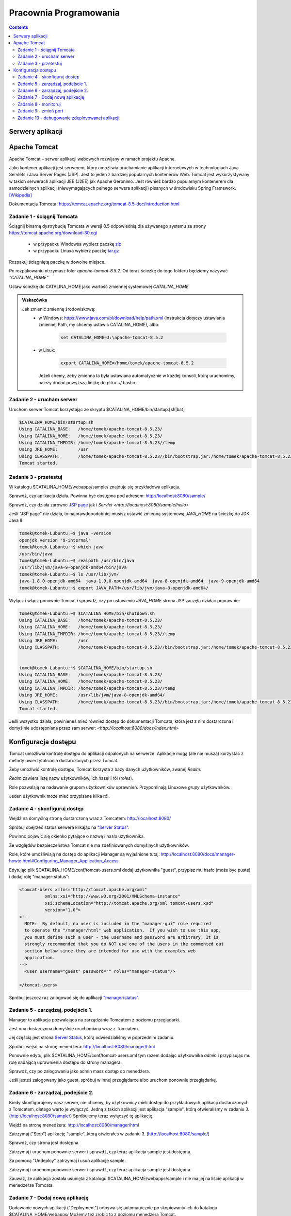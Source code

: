 =======================
Pracownia Programowania
=======================

.. contents::

-----------------
Serwery aplikacji
-----------------


-------------
Apache Tomcat
-------------

Apache Tomcat – serwer aplikacji webowych rozwijany w ramach projektu Apache.

Jako kontener aplikacji jest serwerem, który umożliwia uruchamianie aplikacji internetowych w technologiach Java Servlets i Java Server Pages (JSP). Jest to jeden z bardziej popularnych kontenerów Web. Tomcat jest wykorzystywany w takich serwerach aplikacji JEE (J2EE) jak Apache Geronimo. Jest również bardzo popularnym kontenerem dla samodzielnych aplikacji (niewymagających pełnego serwera aplikacji) pisanych w środowisku Spring Framework. `[Wikipedia] <https://pl.wikipedia.org/wiki/Apache_Tomcat>`_


Dokumentacja Tomcata: `<https://tomcat.apache.org/tomcat-8.5-doc/introduction.html>`_

~~~~~~~~~~~~~~~~~~~~~~~~~~~~
Zadanie 1 - ściągnij Tomcata
~~~~~~~~~~~~~~~~~~~~~~~~~~~~
Ściągnij binarną dystrybucję Tomcata w wersji 8.5 odpowiednią dla używanego systemu ze strony `<https://tomcat.apache.org/download-80.cgi>`_

 - w przypadku Windowsa wybierz paczkę `zip <http://ftp.ps.pl/pub/apache/tomcat/tomcat-8/v8.5.23/bin/apache-tomcat-8.5.23.zip>`_
 - w przypadku Linuxa wybierz paczkę `tar.gz <http://ftp.ps.pl/pub/apache/tomcat/tomcat-8/v8.5.23/bin/apache-tomcat-8.5.23.tar.gz>`_

Rozpakuj ściągniętą paczkę w dowolne miejsce. 

Po rozpakowaniu otrzymasz foler *apache-tomcat-8.5.2*.
Od teraz ścieżkę do tego folderu będziemy nazywać *"CATALINA_HOME"*

Ustaw ścieżkę do CATALINA_HOME jako wartość zmiennej systemowej *CATALINA_HOME*

.. admonition:: Wskazówka

    Jak zmienić zmienną środowiskową:
     - w Windows: `<https://www.java.com/pl/download/help/path.xml>`_ (instrukcja dotyczy ustawiania zmiennej Path, my chcemy ustawić CATALINA_HOME), albo:
        
        .. code:: bat

            set CATALINA_HOME=J:\apache-tomcat-8.5.2


     - w Linux:

        .. code:: bash

            export CATALINA_HOME=/home/tomek/apache-tomcat-8.5.2

       Jeżeli chemy, żeby zmienna ta była ustawiana automatycznie w każdej konsoli, którą uruchomimy, należy dodać powyższą linijkę do pliku ~/.bashrc

~~~~~~~~~~~~~~~~~~~~~~~~~~
Zadanie 2 - urucham serwer
~~~~~~~~~~~~~~~~~~~~~~~~~~

Uruchom serwer Tomcat korzystając ze skryptu $CATALINA_HOME/bin/startup.[sh|bat]

.. code:: bash


    $CATALINA_HOME/bin/startup.sh 
    Using CATALINA_BASE:   /home/tomek/apache-tomcat-8.5.23/
    Using CATALINA_HOME:   /home/tomek/apache-tomcat-8.5.23/
    Using CATALINA_TMPDIR: /home/tomek/apache-tomcat-8.5.23//temp
    Using JRE_HOME:        /usr
    Using CLASSPATH:       /home/tomek/apache-tomcat-8.5.23//bin/bootstrap.jar:/home/tomek/apache-tomcat-8.5.23//bin/tomcat-juli.jar
    Tomcat started.

~~~~~~~~~~~~~~~~~~~~~~
Zadanie 3 - przetestuj
~~~~~~~~~~~~~~~~~~~~~~
W katalogu $CATALINA_HOME/webapps/sample/ znajduje się przykładowa aplikacja.

Sprawdź, czy aplikacja działa. Powinna być dostępna pod adresem: http://localhost:8080/sample/

Sprawdź, czy działa zarówno `JSP page <http://localhost:8080/sample/hello.jsp>`_ jak i `Servlet <http://localhost:8080/sample/hello>`

Jeśli "JSP page" nie działa, to najprawdopodobniej musisz ustawić zmienną systemową *JAVA_HOME* na ścieżkę do JDK Java 8:

.. code:: bash
    
    tomek@tomek-Lubuntu:~$ java -version
    openjdk version "9-internal"
    tomek@tomek-Lubuntu:~$ which java
    /usr/bin/java
    tomek@tomek-Lubuntu:~$ realpath /usr/bin/java
    /usr/lib/jvm/java-9-openjdk-amd64/bin/java
    tomek@tomek-Lubuntu:~$ ls /usr/lib/jvm/
    java-1.8.0-openjdk-amd64  java-1.9.0-openjdk-amd64  java-8-openjdk-amd64  java-9-openjdk-amd64
    tomek@tomek-Lubuntu:~$ export JAVA_PATH=/usr/lib/jvm/java-8-openjdk-amd64/

Wyłącz i włącz ponownie Tomcat i sprawdź, czy po ustawieniu *JAVA_HOME* strona JSP zaczęła działać poprawnie:

.. code:: bash

    tomek@tomek-Lubuntu:~$ $CATALINA_HOME/bin/shutdown.sh 
    Using CATALINA_BASE:   /home/tomek/apache-tomcat-8.5.23/
    Using CATALINA_HOME:   /home/tomek/apache-tomcat-8.5.23/
    Using CATALINA_TMPDIR: /home/tomek/apache-tomcat-8.5.23//temp
    Using JRE_HOME:        /usr
    Using CLASSPATH:       /home/tomek/apache-tomcat-8.5.23//bin/bootstrap.jar:/home/tomek/apache-tomcat-8.5.23//bin/tomcat-juli.jar


    tomek@tomek-Lubuntu:~$ $CATALINA_HOME/bin/startup.sh 
    Using CATALINA_BASE:   /home/tomek/apache-tomcat-8.5.23/
    Using CATALINA_HOME:   /home/tomek/apache-tomcat-8.5.23/
    Using CATALINA_TMPDIR: /home/tomek/apache-tomcat-8.5.23//temp
    Using JRE_HOME:        /usr/lib/jvm/java-8-openjdk-amd64/
    Using CLASSPATH:       /home/tomek/apache-tomcat-8.5.23//bin/bootstrap.jar:/home/tomek/apache-tomcat-8.5.23//bin/tomcat-juli.jar
    Tomcat started.

Jeśli wszystko działa, powinieneś mieć również dostęp do dokumentacji Tomcata, która jest z nim dostarczona i domyślnie udostępniana przez sam serwer: `<http://localhost:8080/docs/index.html>`

--------------------
Konfiguracja dostępu
--------------------
Tomcat umożliwia kontrolę dostępu do aplikacji odpalonych na serwerze. Aplikacje mogą (ale nie muszą) korzystać z metody uwierzytalniania dostarczonych przez Tomcat.

Żeby umożlwić kontrolę dostępu, Tomcat korzysta z bazy danych użytkowników, zwanej *Realm*.

*Realm* zawiera listę nazw użytkowników, ich haseł i ról (*roles*).

Role pozwalają na nadawanie grupom użytkowników uprawnień. Przypominają Linuxowe *grupy* użytkowników.\

Jeden użytkownik może mieć przypisane kilka ról.


~~~~~~~~~~~~~~~~~~~~~~~~~~~~~~
Zadanie 4 - skonfiguruj dostęp
~~~~~~~~~~~~~~~~~~~~~~~~~~~~~~

Wejdź na domyślną stronę dostarczoną wraz z Tomcatem: http://localhost:8080/

Spróbuj obejrzeć status serwera klikając na `"Server Status" <http://localhost:8080/manager/status>`_.

Powinno pojawić się okienko pytające o nazwę i hasło użytkownika.

Ze względów bezpieczeństwa Tomcat nie ma zdefiniowanych domyślnych użytkowników.

Role, które umożliwiają na dostęp do aplikacji Manager są wyjaśnione tutaj: http://localhost:8080/docs/manager-howto.html#Configuring_Manager_Application_Access

Edytując plik $CATALINA_HOME/conf/tomcat-users.xml dodaj użytkownika "guest", przypisz mu hasło (może byc puste) i dodaj rolę "manager-status":

.. code:: xml

    <tomcat-users xmlns="http://tomcat.apache.org/xml"
              xmlns:xsi="http://www.w3.org/2001/XMLSchema-instance"
              xsi:schemaLocation="http://tomcat.apache.org/xml tomcat-users.xsd"
              version="1.0">
    <!--
      NOTE:  By default, no user is included in the "manager-gui" role required
      to operate the "/manager/html" web application.  If you wish to use this app,
      you must define such a user - the username and password are arbitrary. It is
      strongly recommended that you do NOT use one of the users in the commented out
      section below since they are intended for use with the examples web
      application.
    -->
      <user username="guest" password="" roles="manager-status"/>

    </tomcat-users>

Spróbuj jeszcez raz zalogować się do aplikacji `"manager/status" <http://localhost:8080/manager/status>`_.


~~~~~~~~~~~~~~~~~~~~~~~~~~~~~~~~~~~
Zadanie 5 - zarządzaj, podejście 1.
~~~~~~~~~~~~~~~~~~~~~~~~~~~~~~~~~~~

Manager to aplikacja pozwalająca na zarządzanie Tomcatem z poziomu przeglądarki.

Jest ona dostarczona domyślnie uruchamiana wraz z Tomcatem.

Jej częścią jest strona  `Server Status <http://localhost:8080/manager/status>`_, którą odwiedzialiśmy w poprzednim zadaniu.

Spróbuj wejść na stronę menedżera:  http://localhost:8080/manager/html

Ponownie edytuj plik $CATALINA_HOME/conf/tomcat-users.xml tym razem dodając użytkownika *admin* i przypisując mu rolę nadającą uprawnienia dostępu do strony managera.

Sprawdź, czy po zalogowaniu jako admin masz dostęp do menedżera.

Jeśli jesteś zalogowany jako guest, spróbuj w innej przeglądarce albo uruchom ponownie przeglądarkę.

~~~~~~~~~~~~~~~~~~~~~~~~~~~~~~~~~~~
Zadanie 6 - zarządzaj, podejście 2.
~~~~~~~~~~~~~~~~~~~~~~~~~~~~~~~~~~~
Kiedy skonfigurujemy nasz serwer, nie chcemy, by użytkownicy mieli dostęp do przykładowych aplikacji dostarczonych z Tomcatem, dlatego warto je wyłączyć.
Jedną z takich aplikacji jest aplikacja "sample", którą otwieraliśmy w zadaniu 3. (http://localhost:8080/sample/)
Spróbujemy teraz wyłączyć tę aplikację.

Wejdź na stronę menedżera:  http://localhost:8080/manager/html

Zatrzymaj ("Stop") aplikację "sample", którą otwierałeś w zadaniu 3. (http://localhost:8080/sample/)

Sprawdź, czy strona jest dostępna.

Zatrzymaj i uruchom ponownie serwer i sprawdź, czy teraz aplikacja sample jest dostępna.

Za pomocą "Undeploy" zatrzymaj i usuń aplikację sample.

Zatrzymaj i uruchom ponownie serwer i sprawdź, czy teraz aplikacja sample jest dostępna.

Zauważ, że aplikacja została usunięta z katalogu $CATALINA_HOME/webapps/sample i nie ma jej na liście aplikacji w menedżerze Tomcata.

~~~~~~~~~~~~~~~~~~~~~~~~~~~~~~~~~
Zadanie 7 - Dodaj nową aplikację
~~~~~~~~~~~~~~~~~~~~~~~~~~~~~~~~~
Dodawanie nowych aplikacji ("Deployment") odbywa się automatycznie po skopiowaniu ich do katalogu $CATALINA_HOME/webapps/
Możemy też zrobić to z poziomu menedżera Tomcat.

Ściągnij na dysk pliki

    http://mw.home.amu.edu.pl/zajecia/PRA2017/SimpleServlet.zip

Wypakuj do katalogu i uruchom Intellij

Wybierz Project -> Open i znajdź wybrany katalog.

Wybierz okienko Mavena odśwież (jeżeli trzeba dodaj plik pom) i wykonaj clean, install.

W oknie drzewa projektu powinien pojawić się katalog target a w nim plik SimpleServlet-1.war.

Skopiuj ten plik do katalogu webapps Tomcata. Sprawdź czy działa wchodząc na link http://localhost:8080/SimpleServlet-1/hello


~~~~~~~~~~~~~~~~~~~~~
Zadanie 8 - monitoruj
~~~~~~~~~~~~~~~~~~~~~
Obejrzyj logi w $CATALINA_HOME/logs

Zmień poziom logowania z FINE na FINEST i z INFO na FINE

Zaobserwuj różnice.

~~~~~~~~~~~~~~~~~~~~~~
Zadanie 9 - zmień port
~~~~~~~~~~~~~~~~~~~~~~
Domyślnie Tomcat uruchamia się na porcie 8080. Jeżeli jakiś inny proces zajmuje już ten port to otrzymamy błąd przy uruchomieniu serwera.

Aby zmienić port wejdź w ustawienia w pliku **server.xml** znajdującego się w $CATALINA_HOME/conf/server.xml.

Zmień port na 8081, uruchom drugi raz Tomcata.

Sprawdź w przeglądarce czy aplikacje działają na porcie 8081? Sprawdź w logach co się stało.

Przerestartuj tomacata, czy teraz uruchomił się na porcie 8080?

~~~~~~~~~~~~~~~~~~~~~~~~~~~~~~~~~~~~~~~~~~~~~~~~
Zadanie 10 - debugowanie zdeployowanej aplikacji
~~~~~~~~~~~~~~~~~~~~~~~~~~~~~~~~~~~~~~~~~~~~~~~~

Wyłącz Tomcata i włącz korzystając z

.. code:: bash

    export JPDA_ADDRESS=8000
    export JPDA_TRANSPORT=dt_socket | $CATALINA_HOME/bin/catalina.sh jpda start


Na windows :

.. code:: bat

    set JPDA_ADDRESS=8000
    set JPDA_TRANSPORT=dt_socket
    bin/catalina.bat jpda start

Address to port do nasłuchiwania przy debugowaniu.

Wróć do InteliJ (projekt SimpleServlet z zadania 7.)

W intellij wybierz **Run -> Debug** następnie **Edit Configurations**, w okienku Wybier z lewej strony plus i opcję **Remote**.

W nowo otwartym oknie zmień port na **8000** i kliknij debug. Od tego momentu jesteś podłączony debugerem do zdeployowanej aplikacji na Tomcat.

Dodaj breakpoint w 16 lini pliku SimpleServlet.java i odśwież stronę. Powinieneś złapać się breakpointem na tej linijce!
